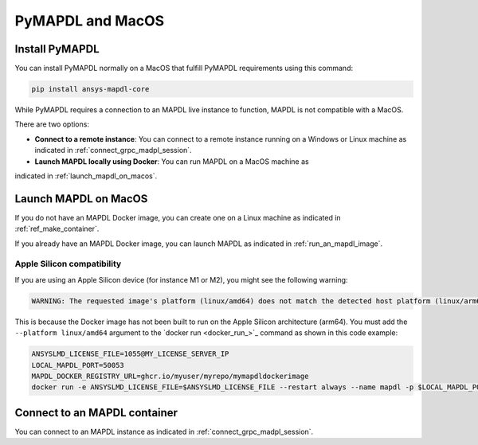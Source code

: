 .. _ref_pymapdl_and_macos:

=================
PyMAPDL and MacOS
=================

Install PyMAPDL
===============

You can install PyMAPDL normally on a MacOS that fulfill PyMAPDL
requirements using this command:

.. code:: zsh

    pip install ansys-mapdl-core


While PyMAPDL requires a connection to an MAPDL live instance to function,
MAPDL is not compatible with a MacOS.

There are two options:

* **Connect to a remote instance**: You can connect to a remote instance running
  on a Windows or Linux machine as indicated in :ref:`connect_grpc_madpl_session`.

* **Launch MAPDL locally using Docker**: You can run MAPDL on a MacOS machine as
indicated in :ref:`launch_mapdl_on_macos`.


.. _launch_mapdl_on_macos:

Launch MAPDL on MacOS
=====================

If you do not have an MAPDL Docker image, you can create one on a Linux
machine as indicated in  :ref:`ref_make_container`.


If you already have an MAPDL Docker image, you can launch MAPDL as
indicated in :ref:`run_an_mapdl_image`.

Apple Silicon compatibility
---------------------------

If you are using an Apple Silicon device (for instance M1 or M2), you might see the following
warning:

.. code::  output

    WARNING: The requested image's platform (linux/amd64) does not match the detected host platform (linux/arm64/v8) and no specific platform was requested

This is because the Docker image has not been built to run on the Apple Silicon architecture (arm64).
You must add the ``--platform linux/amd64`` argument to the `docker run <docker_run_>`_ command
as shown in this code example:

.. code:: zsh

    ANSYSLMD_LICENSE_FILE=1055@MY_LICENSE_SERVER_IP
    LOCAL_MAPDL_PORT=50053
    MAPDL_DOCKER_REGISTRY_URL=ghcr.io/myuser/myrepo/mymapdldockerimage
    docker run -e ANSYSLMD_LICENSE_FILE=$ANSYSLMD_LICENSE_FILE --restart always --name mapdl -p $LOCAL_MAPDL_PORT:50052 --platform linux/amd64 $MAPDL_DOCKER_REGISTRY_URL -smp > log.txt


Connect to an MAPDL container
=============================

You can connect to an MAPDL instance as indicated in :ref:`connect_grpc_madpl_session`.


